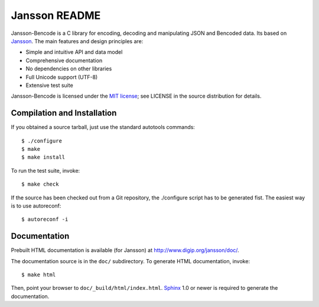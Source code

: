 Jansson README
==============

Jansson-Bencode is a C library for encoding, decoding and manipulating 
JSON and Bencoded data. Its based on Jansson_. The main features and 
design principles are:

- Simple and intuitive API and data model

- Comprehensive documentation

- No dependencies on other libraries

- Full Unicode support (UTF-8)

- Extensive test suite

Jansson-Bencode is licensed under the `MIT license`_; see LICENSE in the
source distribution for details.


Compilation and Installation
----------------------------

If you obtained a source tarball, just use the standard autotools
commands::

   $ ./configure
   $ make
   $ make install

To run the test suite, invoke::

   $ make check

If the source has been checked out from a Git repository, the
./configure script has to be generated fist. The easiest way is to use
autoreconf::

   $ autoreconf -i


Documentation
-------------

Prebuilt HTML documentation is available (for Jansson) at
http://www.digip.org/jansson/doc/.

The documentation source is in the ``doc/`` subdirectory. To generate
HTML documentation, invoke::

   $ make html

Then, point your browser to ``doc/_build/html/index.html``. Sphinx_
1.0 or newer is required to generate the documentation.


.. _Jansson: http://www.digip.org/jansson/
.. _`MIT license`: http://www.opensource.org/licenses/mit-license.php
.. _Sphinx: http://sphinx.pocoo.org/
